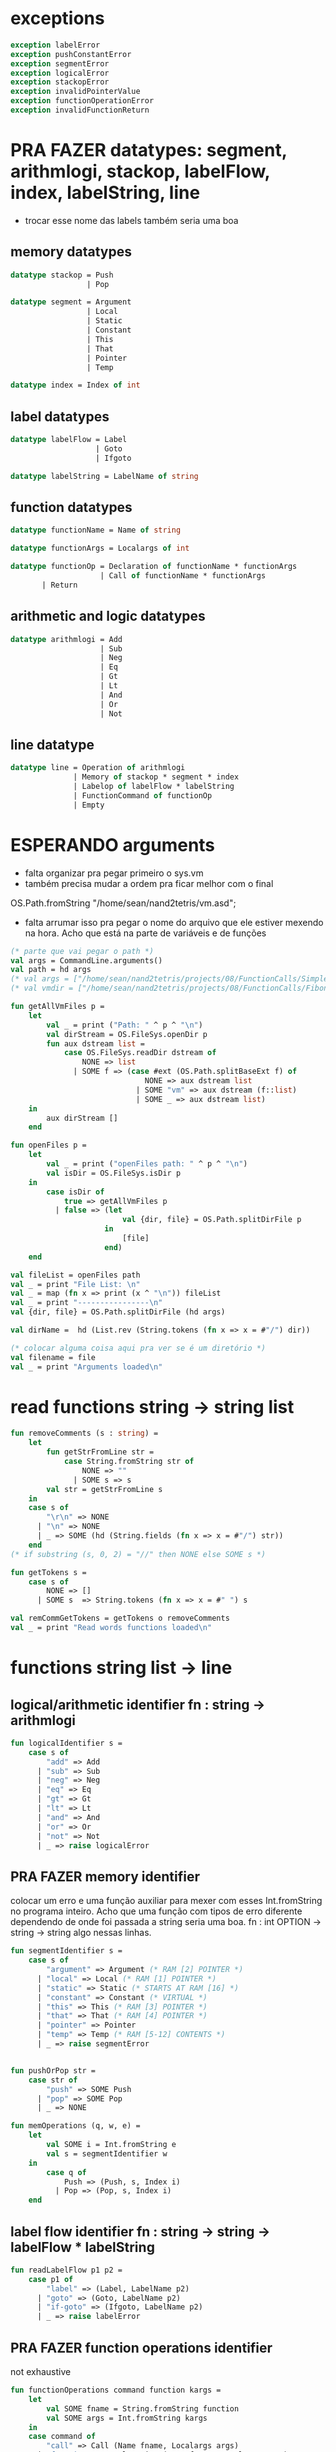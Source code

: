 #+PROPERTY: header-args:sml :results verbatim :session smlnj :tangle vm.sml
* exceptions

#+begin_src sml
exception labelError
exception pushConstantError
exception segmentError
exception logicalError
exception stackopError
exception invalidPointerValue
exception functionOperationError
exception invalidFunctionReturn
#+end_src

#+RESULTS:

* PRA FAZER datatypes: segment, arithmlogi, stackop, labelFlow, index, labelString, line
- trocar esse nome das labels também seria uma boa

** memory datatypes

#+begin_src sml
datatype stackop = Push
				 | Pop

datatype segment = Argument
				 | Local
				 | Static
				 | Constant
				 | This
				 | That
				 | Pointer
				 | Temp

datatype index = Index of int

#+end_src

#+RESULTS:
: datatype stackop = Pop | Push
: datatype segment
:   = Argument | Constant | Local | Pointer | Static | Temp | That | This
: datatype index = Index of int

** label datatypes

#+begin_src sml
datatype labelFlow = Label
				   | Goto
				   | Ifgoto

datatype labelString = LabelName of string

#+end_src

#+RESULTS:
: datatype labelFlow = Goto | Ifgoto | Label
: datatype labelString = LabelName of string

** function datatypes

#+begin_src sml
datatype functionName = Name of string

datatype functionArgs = Localargs of int

datatype functionOp = Declaration of functionName * functionArgs
					| Call of functionName * functionArgs
	   | Return
#+end_src

#+RESULTS:
: datatype functionName = Name of string
: datatype functionArgs = Localargs of int
: datatype functionOp
:   = Call of functionName * functionArgs
:   | Declaration of functionName * functionArgs
:   | Return

** arithmetic and logic datatypes
#+begin_src sml
datatype arithmlogi = Add
					| Sub
					| Neg
					| Eq
					| Gt
					| Lt
					| And
					| Or
					| Not
#+end_src

#+RESULTS:
: datatype arithmlogi = Add | And | Eq | Gt | Lt | Neg | Not | Or | Sub

** line datatype
#+begin_src sml
datatype line = Operation of arithmlogi
			  | Memory of stackop * segment * index
			  | Labelop of labelFlow * labelString
			  | FunctionCommand of functionOp
			  | Empty

#+end_src

#+RESULTS:
: datatype line
:   = Empty
:   | FunctionCommand of functionOp
:   | Labelop of labelFlow * labelString
:   | Memory of stackop * segment * index
:   | Operation of arithmlogi

* ESPERANDO arguments
- falta organizar pra pegar primeiro o sys.vm
- também precisa mudar a ordem pra ficar melhor com o final
OS.Path.fromString "/home/sean/nand2tetris/vm.asd";
- falta arrumar isso pra pegar o nome do arquivo que ele estiver
  mexendo na hora. Acho que está na parte de variáveis e de funções

#+begin_src sml
(* parte que vai pegar o path *)
val args = CommandLine.arguments()
val path = hd args
(* val args = ["/home/sean/nand2tetris/projects/08/FunctionCalls/SimpleFunction/SimpleFunction.vm"] *)
(* val vmdir = ["/home/sean/nand2tetris/projects/08/FunctionCalls/FibonacciElement/"] *)

fun getAllVmFiles p =
	let
		val _ = print ("Path: " ^ p ^ "\n")
		val dirStream = OS.FileSys.openDir p
		fun aux dstream list = 
			case OS.FileSys.readDir dstream of
				NONE => list
			  | SOME f => (case #ext (OS.Path.splitBaseExt f) of
							  NONE => aux dstream list
							| SOME "vm" => aux dstream (f::list)
							| SOME _ => aux dstream list)
	in
		aux dirStream []
	end

fun openFiles p =
	let
		val _ = print ("openFiles path: " ^ p ^ "\n")
		val isDir = OS.FileSys.isDir p
	in
		case isDir of
			true => getAllVmFiles p
		  | false => (let
						 val {dir, file} = OS.Path.splitDirFile p
					 in
						 [file]
					 end)
	end

val fileList = openFiles path
val _ = print "File List: \n"
val _ = map (fn x => print (x ^ "\n")) fileList
val _ = print "----------------\n"
val {dir, file} = OS.Path.splitDirFile (hd args)

val dirName =  hd (List.rev (String.tokens (fn x => x = #"/") dir))

(* colocar alguma coisa aqui pra ver se é um diretório *)
val filename = file
val _ = print "Arguments loaded\n"

#+end_src

#+RESULTS:
#+begin_example
val args =
  ["/home/sean/nand2tetris/projects/08/FunctionCalls/SimpleFunction/Simple#"]
  : string list
val vmdir =
  ["/home/sean/nand2tetris/projects/08/FunctionCalls/FibonacciElement/"]
  : string list
val getAllVmFiles = fn : string -> string list
val openFiles = fn : string -> string list
val dir = "/home/sean/nand2tetris/projects/08/FunctionCalls/SimpleFunction"
  : string
val file = "SimpleFunction.vm" : string
val filename = "SimpleFunction" : string
#+end_example

* read functions string -> string list

#+begin_src sml
fun removeComments (s : string) =
	let
		fun getStrFromLine str =
			case String.fromString str of
				NONE => ""
			  | SOME s => s
		val str = getStrFromLine s
	in
	case s of
		"\r\n" => NONE
	  | "\n" => NONE
	  | _ => SOME (hd (String.fields (fn x => x = #"/") str))
	end
(* if substring (s, 0, 2) = "//" then NONE else SOME s *)

fun getTokens s =
	case s of
		NONE => []
	  | SOME s  => String.tokens (fn x => x = #" ") s

val remCommGetTokens = getTokens o removeComments
val _ = print "Read words functions loaded\n"
#+end_src

#+RESULTS:
: val removeComments = fn : string -> string option
: val getTokens = fn : string option -> string list
: val remCommGetTokens = fn : string -> string list

* functions string list -> line
** logical/arithmetic identifier  fn : string -> arithmlogi

#+begin_src sml
fun logicalIdentifier s =
	case s of
		"add" => Add
	  | "sub" => Sub
	  | "neg" => Neg
	  | "eq" => Eq
	  | "gt" => Gt
	  | "lt" => Lt
	  | "and" => And
	  | "or" => Or
	  | "not" => Not
	  | _ => raise logicalError

#+end_src

#+RESULTS:
: val logicalIdentifier = fn : string -> arithmlogi

** PRA FAZER memory identifier
colocar um erro e uma função auxiliar para mexer com esses
Int.fromString no programa inteiro. Acho que uma função com tipos de
erro diferente dependendo de onde foi passada a string seria uma boa.
fn : int OPTION -> string -> string
algo nessas linhas.

#+begin_src sml
fun segmentIdentifier s =
	case s of
		"argument" => Argument (* RAM [2] POINTER *)
	  | "local" => Local (* RAM [1] POINTER *)
	  | "static" => Static (* STARTS AT RAM [16] *)
	  | "constant" => Constant (* VIRTUAL *)
	  | "this" => This (* RAM [3] POINTER *)
	  | "that" => That (* RAM [4] POINTER *)
	  | "pointer" => Pointer
	  | "temp" => Temp (* RAM [5-12] CONTENTS *)
	  | _ => raise segmentError


fun pushOrPop str =
	case str of
		"push" => SOME Push
	  | "pop" => SOME Pop
	  | _ => NONE

fun memOperations (q, w, e) =
	let
		val SOME i = Int.fromString e
		val s = segmentIdentifier w
	in
		case q of
			Push => (Push, s, Index i)
		  | Pop => (Pop, s, Index i)
	end

#+end_src

#+RESULTS:
: stdIn:1127.7-1127.32 Warning: binding not exhaustive
:           SOME i = ...
: val segmentIdentifier = fn : string -> segment
: val pushOrPop = fn : string -> stackop option
: val memOperations = fn
:   : stackop * string * string -> stackop * segment * index

** label flow identifier  fn : string -> string -> labelFlow * labelString

#+begin_src sml
fun readLabelFlow p1 p2 =
	case p1 of
		"label" => (Label, LabelName p2)
	  | "goto" => (Goto, LabelName p2)
	  | "if-goto" => (Ifgoto, LabelName p2)
	  | _ => raise labelError

#+end_src

#+RESULTS:
: val readLabelFlow = fn : string -> string -> labelFlow * labelString

** PRA FAZER function operations identifier
not exhaustive

#+begin_src sml
fun functionOperations command function kargs =
	let
		val SOME fname = String.fromString function
		val SOME args = Int.fromString kargs
	in
	case command of
		"call" => Call (Name fname, Localargs args)
	  | "function" => Declaration (Name fname, Localargs args)
	  | _ => raise functionOperationError
	end

fun functionReturn str =
	case str of
		"return" => SOME Return
	  | _ => NONE

#+end_src

#+RESULTS:
: stdIn:1145.7-1145.39 Warning: binding not exhaustive
:           SOME args = ...
: stdIn:1144.7-1144.46 Warning: binding not exhaustive
:           SOME fname = ...
: val functionOperations = fn : string -> string -> string -> functionOp
: val functionReturn = fn : string -> functionOp option

** PRA FAZER main function
falta dar um jeito nisso e melhorar a maneira que ele escolhe as
operações. Por enquanto ele vai funcionar bem.

non exhaustive
#+begin_src sml

fun operation (p : string list) =
	let
		val _ = print "Operation: "
		val _ = map (fn x => print (x ^ "\t")) p
		val _ = print "\n"
	in
	case p of
		(p1::[]) => (case functionReturn p1 of
						 SOME Return => FunctionCommand Return
					   | NONE => Operation (logicalIdentifier p1)
					   | _ => raise invalidFunctionReturn )
	  | (p1::p2::p3::[]) => (case pushOrPop p1 of
								SOME Push => Memory (memOperations (Push, p2, p3))
							  | SOME Pop => Memory (memOperations (Pop, p2, p3))
							  | NONE => FunctionCommand (functionOperations p1 p2 p3))
	  | (p1::p2::[]) => Labelop (readLabelFlow p1 p2)
	  | _ => Empty
	end

val getOperationsFromTokens = operation
val _ = print "Read main functions loaded\n"
#+end_src

#+RESULTS:
: stdIn:1160.16-1162.51 Warning: match nonexhaustive
:           SOME Return => ...
:           NONE => ...
:   
: val operation = fn : string list -> line
: val getOperationsFromTokens = fn : string list -> line

* write : line -> string

** ESPERANDO init 
- call sys.init
- colocar um código pra escrever o SP em 256
#+begin_src sml

#+end_src

#+RESULTS:
: val it = "stdIn" : string

** write label operations fn : labelFlow * labelString -> string

#+begin_src sml
fun writeLabelops (label, LabelName str) =
	case label of
		Label => "(" ^ str ^ ")\n"
	  | Goto => "@" ^ str ^ "\n\
	  \0;JMP\n"
	  | Ifgoto => "@SP\n\
	  \AM=M-1\n\
	  \D=M\n\
	  \@" ^ str ^ "\n\
	  \D;JNE\n"
		
#+end_src

#+RESULTS:
: val writeLabelops = fn : labelFlow * labelString -> string

** write mem operations

*** write push  fn : segment -> index -> string

#+begin_src sml
fun writePush seg (Index i)  =
	let
		val putDRegisterInTheStack = "@SP\n\
		\A=M\n\
		\M=D\n\
		\@SP\n\
		\M=M+1\n"

		val n = Int.toString i

		fun aux seg index = "@" ^ seg ^ "\n\
		\D=M\n\
		\@" ^ index ^ "\n\
		\A=D+A\n\
		\D=M\n" ^ putDRegisterInTheStack

		fun auxPointer seg = "@" ^ seg ^ "\n\
		\D=M\n" ^ putDRegisterInTheStack

		fun auxStaticTemp n x = "@" ^ Int.toString (n + x) ^ "\n\
		\D=M\n" ^ putDRegisterInTheStack
	in
	case seg of
		Constant => "@" ^ n ^ "\n\
		\D=A\n" ^ putDRegisterInTheStack
	  | Argument => aux "ARG" n
	  | Local => aux "LCL" n
	  | Static => auxStaticTemp i 16
	  | This => aux "THIS" n
	  | That => aux "THAT" n
	  | Pointer => (case i of
					   0 => auxPointer "THIS"
					 | 1 => auxPointer "THAT"
					 | _ => raise invalidPointerValue)
	  | Temp => auxStaticTemp i 5
	end
#+end_src

#+RESULTS:
: val writePush = fn : segment -> index -> string

*** write pop  fn : segment -> index -> string

#+begin_src sml
fun writePop seg (Index i) =
	let
		val stackValueIntoDRegister = "@SP\n\
		\AM=M-1\n\
		\D=M\n"

		val n = Int.toString i

		fun aux seg index = "@" ^ seg ^ "\n\
		\D=M\n\
		\@" ^ index ^ "\n\
		\D=D+A\n\
		\@" ^ seg ^ index ^ "\n\
		\M=D\n" ^ stackValueIntoDRegister ^
		"@" ^ seg ^ index ^ "\n\
		\A=M\n\
		\M=D\n"

		fun auxPointer seg = stackValueIntoDRegister ^
		"@" ^ seg ^ "\n\
		\M=D\n"

		fun auxStaticTemp n x = stackValueIntoDRegister ^
		"@" ^ Int.toString (n + x) ^ "\n\
		\M=D\n"
	in
	case seg of
		Argument => aux "ARG" n
	  | Local => aux "LCL" n
	  | Static => auxStaticTemp i 16
	  | Constant => raise pushConstantError
	  | This => aux "THIS" n
	  | That => aux "THAT" n
	  | Pointer => (case i of
					   0 => auxPointer "THIS"
					 | 1 => auxPointer "THAT"
					 | _ => raise invalidPointerValue)
	  | Temp => auxStaticTemp i 5
	end
#+end_src

#+RESULTS:
: val writePop = fn : segment -> index -> string

*** main function  fn : stackop * segment * index -> string

#+begin_src sml
fun writeStackMemOp s =
	case s of
		(Push, seg, ind) => writePush seg ind
	  | (Pop, seg, ind) => writePop seg ind
#+end_src

#+RESULTS:
: val writeStackMemOp = fn : stackop * segment * index -> string

** write arithmetic and logical operations 

#+begin_src sml
 (* n é o número de linhas no código										  *)
fun writeLogArith operation n =
	let
		fun auxU s = "@SP\n\
		\A=M\n\
		\A=A-1\n\
		\M="^ s ^"\n"

		fun auxD s = "@SP\n\
		\AM=M-1\n\
		\D=M\n\
		\A=A-1\n" ^ s ^ "\n"

		fun auxC j1 j2 n =
			let
				val k = Int.toString n
			in
		"@SP\n\
		\A=M\n\
		\A=A-1\n\
		\D=M\n\
		\A=A-1\n\
		\D=M-D\n\
		\@SP\n\
		\M=M-1\n\
		\M=M-1\n\
		\@" ^ filename ^ "." ^ k ^ "A\n\
		\D;" ^ j1 ^ "\n\
		\@" ^ filename ^ "." ^ k ^ "B\n\
		\D;" ^ j2 ^ "\n\
		\(" ^ filename ^ "." ^ k ^ "A)\n\
		\@SP\n\
		\A=M\n\
		\M=-1\n\
		\@" ^ filename ^ "." ^ k ^ "\n\
		\0;JMP\n\
		\(" ^ filename ^ "." ^ k ^ "B)\n\
		\@SP\n\
		\A=M\n\
		\M=0\n\
		\(" ^ filename ^ "." ^ k ^ ")\n\
		\@SP\n\
		\M=M+1\n"
			end
	in
	case operation of
		Add => auxD "M=D+M"
	  | Sub => auxD "M=M-D"
	  | And => auxD "M=M&D"
	  | Or => auxD "M=M|D"
	  | Eq => auxC "JEQ" "JNE" n
	  | Gt => auxC "JGT" "JLE" n
	  | Lt => auxC "JLT" "JGE" n
	  | Not => auxU "!M"
	  | Neg => auxU "-M"
	end

#+end_src

#+RESULTS:
: val writeLogArith = fn : arithmlogi -> int -> string

** PRA FAZER write function operations fn : functionOp -> string
depende das funções de memória  writeStackMemOp
- consertar o nome das variáveis
- diminuir um pouco o tamanho dessa função

#+begin_src sml
fun writeFunctionOps fop =
	let
		val putDRegisterInTheStack = "@SP\n\
		\A=M\n\
		\M=D\n\
		\@SP\n\
		\M=M+1\n"

		val stackValueIntoDRegister = "@SP\n\
		\AM=M-1\n\
		\D=M\n"

		fun pushFunctionStack seg =
			"@" ^ seg ^ "\n\
			\D=A\n" ^ putDRegisterInTheStack 
										 
		fun initializeArgs n = writeStackMemOp (Push, Constant, Index 0)
							   (* (writeStackMemOp (Pop, Local, Index n)) *)

		val concatenateList = foldr (fn (x, y) => x ^ y) ""
		(* TODO 		    *)
		val returnAddress = "placeholder"

		fun restoreStack (seg, k) = "@FRAME\n\
		\D=M\n\
		\@" ^ k ^ "\n\
		\A=D-A\n\
		\D=M\n\
		\@" ^ seg ^ "\n\
		\M=D\n"

		val functionStack = [returnAddress, "LCL", "ARG", "THIS", "THAT"]

		val restoreSegments = rev (tl functionStack)

		val restoreOffset = ["1", "2", "3", "4"]

		val restorePairs = ListPair.zip (restoreSegments, restoreOffset)
	in
	case fop of
		Declaration (Name fname, Localargs k) => "(" ^ fname ^ ")\n\
		\" ^ concatenateList (List.tabulate (k, initializeArgs))
	  | Call (Name fname, Localargs k) => concatenateList
											 (map pushFunctionStack functionStack) ^ 
	  "@SP\n\
	  \D=M\n\
	  \@5\n\
	  \D=D-A\n\
	  \@" ^ Int.toString k ^ "\n\
	  \D=D-A\n\
	  \@ARG\n\
	  \M=D\n\
	  \@SP\n\
	  \D=M\n\
	  \@LCL\n\
	  \M=D\n\
	  \@" ^ fname ^ "\n\
	  \0;JMP\n\
	  \(" ^ returnAddress ^ ")\n"
	  | Return => "@LCL\n\
	  \D=M\n\
	  \@FRAME\n\
	  \M=D\n\
	  \@5\n\
	  \A=D-A\n\
	  \D=M\n\
	  \@RET\n\
	  \M=D\n" ^ stackValueIntoDRegister ^ "@ARG\n\
	  \A=M\n\
	  \M=D\n\
	  \@ARG\n\
	  \D=M\n\
	  \D=M+1\n\
	  \@SP\n\
	  \M=D\n" ^ concatenateList (map restoreStack restorePairs)  ^
	  "@RET\n\
	  \A=M\n\
	  \0;JMP\n"
	end

#+end_src

#+RESULTS:
: val writeFunctionOps = fn : functionOp -> string

** ESPERANDO main function
também está faltando implementar o contador de variáveis

#+begin_src sml

fun codeWriter line n =
	case line of
		Operation f => writeLogArith f n
	  | Memory s => writeStackMemOp s
	  | Labelop lop => writeLabelops lop
	  | FunctionCommand fop => writeFunctionOps fop
	  | Empty => "\n"

val getOperation = operation o remCommGetTokens

fun getLineWriteCode s n = codeWriter (getOperation s) n
val _ = print "Write main functions loaded\n"
#+end_src

#+RESULTS:
: val codeWriter = fn : line -> int -> string
: val getOperation = fn : string -> line
: val getLineWriteCode = fn : string -> int -> string

* ESPERANDO read stream, write stream
- o esquema que está ali em cima é uma lista de arquivos .vm
- falta mexer em algumas coisas, passar o número de variáveis criadas
  até então ao invés do número de linhas

#+begin_src sml
fun readfile (input, output) =
	let
		val instream = TextIO.openIn input
		val outstream = TextIO.openOut output
		val readline = TextIO.inputLine instream
		fun aux readline n =
			case readline of
				NONE => (TextIO.closeIn instream; TextIO.closeOut outstream)
			  | SOME s => (TextIO.output(outstream, (getLineWriteCode s n)); aux (TextIO.inputLine instream) (n + 1))
	in
		aux readline 0
	end

#+end_src

#+RESULTS:
: val readfile = fn : string * string -> unit

#+begin_src sml
(* val outstream = TextIO.openOut output *)
fun readFileList (x::xs) n outstream =	
	let
		val _ = print (dir ^ "/" ^ x ^ "\n")
		val part = readFileList xs n
		val instream = TextIO.openIn (dir ^ "/" ^ x)
		val readline = TextIO.inputLine instream
		fun aux readline n function =
			case readline of
				NONE => (TextIO.closeIn instream; function outstream)
			  | SOME s => (TextIO.output(outstream, (getLineWriteCode s n));
						 aux (TextIO.inputLine instream) (n + 1) part)
	in
	case xs of
		[] => (aux readline n TextIO.closeOut)
	  | _ => (aux readline n part)
	end
val _ = print "File handling function loaded\n"
#+end_src

#+RESULTS:
: stdIn:1429.32-1429.38 Error: unbound variable or constructor: output


* PRA FAZER exit success
adicionar a output com o path correto
mexer na primeira função pra ficar melhor

#+begin_src sml
(* val filePath = hd (String.tokens (fn x => x = #".") (hd args)) *)
(* val _ print hd parsedDirPathArgs *)
(* val _ = readfile ((hd args), filePath ^ ".asm") *)

val _ = readFileList fileList 0 (TextIO.openOut (dir ^ "/" ^ dirName ^ ".asm"))
val _ = print "Exit success"
val _ = OS.Process.exit(OS.Process.success)
#+end_src

#+RESULTS:
: locallocalargumentargumentval filePath =
:   "/home/sean/nand2tetris/projects/08/FunctionCalls/SimpleFunction/Simple#"
:   : string


